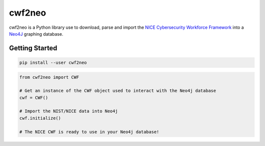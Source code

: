 =======
cwf2neo
=======

cwf2neo is a Python library use to download, parse and import
the `NICE Cybersecurity Workforce Framework`_ into a Neo4J_ graphing database.

***************
Getting Started
***************

.. code-block:: bash

    pip install --user cwf2neo

.. code-block:: python

    from cwf2neo import CWF

    # Get an instance of the CWF object used to interact with the Neo4j database
    cwf = CWF()

    # Import the NIST/NICE data into Neo4j
    cwf.initialize()

    # The NICE CWF is ready to use in your Neo4j database!

.. _NICE Cybersecurity Workforce Framework: https://www.nist.gov/itl/applied-cybersecurity/nice/resources/nice-cybersecurity-workforce-framework
.. _Neo4j: https://neo4j.com/
